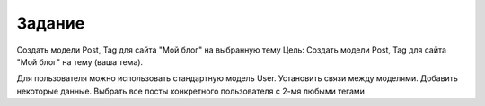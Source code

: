 Задание
^^^^^^^^^^^^^^^^^^^^^^^^^
Создать модели Post, Tag для сайта "Мой блог" на выбранную тему
Цель: Создать модели Post, Tag для сайта "Мой блог" на тему (ваша тема).

Для пользователя можно использовать стандартную модель User.
Установить связи между моделями.
Добавить некоторые данные.
Выбрать все посты конкретного пользователя с 2-мя любыми тегами